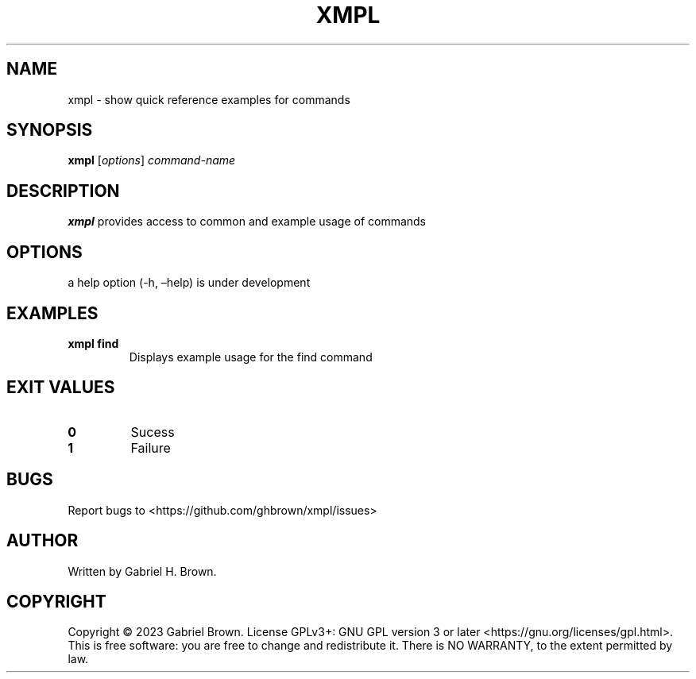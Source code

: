 .\" Automatically generated by Pandoc 3.0.1
.\"
.\" Define V font for inline verbatim, using C font in formats
.\" that render this, and otherwise B font.
.ie "\f[CB]x\f[]"x" \{\
. ftr V B
. ftr VI BI
. ftr VB B
. ftr VBI BI
.\}
.el \{\
. ftr V CR
. ftr VI CI
. ftr VB CB
. ftr VBI CBI
.\}
.TH "XMPL" "1" "" "xmpl" ""
.hy
.SH NAME
.PP
xmpl - show quick reference examples for commands
.SH SYNOPSIS
.PP
\f[B]xmpl\f[R] [\f[I]options\f[R]] \f[I]command-name\f[R]
.SH DESCRIPTION
.PP
\f[B]xmpl\f[R] provides access to common and example usage of commands
.SH OPTIONS
.PP
a help option (-h, \[en]help) is under development
.SH EXAMPLES
.TP
\f[B]xmpl find\f[R]
Displays example usage for the find command
.SH EXIT VALUES
.TP
\f[B]0\f[R]
Sucess
.TP
\f[B]1\f[R]
Failure
.SH BUGS
.PP
Report bugs to <https://github.com/ghbrown/xmpl/issues>
.SH AUTHOR
.PP
Written by Gabriel H.
Brown.
.SH COPYRIGHT
.PP
Copyright © 2023 Gabriel Brown.
License GPLv3+: GNU GPL version 3 or later
<https://gnu.org/licenses/gpl.html>.
This is free software: you are free to change and redistribute it.
There is NO WARRANTY, to the extent permitted by law.
